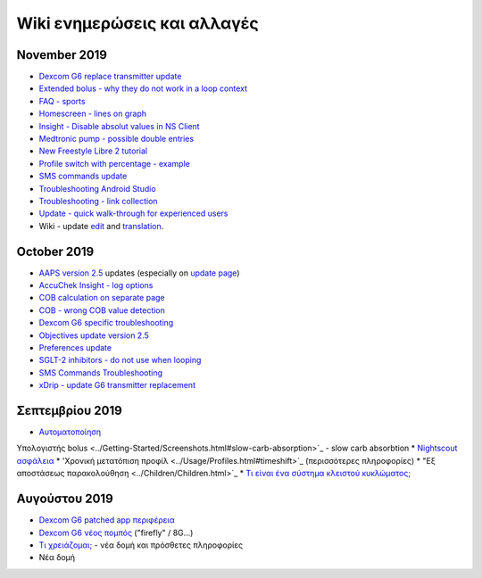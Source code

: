 Wiki ενημερώσεις και αλλαγές
**********************
November 2019
===============
* `Dexcom G6 replace transmitter update <../Configuration/xdrip.html#replace-transmitter>`_
* `Extended bolus - why they do not work in a loop context <../Usage/Extended-Carbs.html#extended-bolus>`_
* `FAQ - sports <../Getting-Started/FAQ.html#sports>`_
* `Homescreen - lines on graph <../Getting-Started/Screenshots.html#section-e>`_
* `Insight - Disable absolut values in NS Client <../Configuration/Accu-Chek-Insight-Pump.html#settings-in-aaps>`_
* `Medtronic pump - possible double entries <../Configuration/MedtronicPump.html>`_
* `New Freestyle Libre 2 tutorial <../Hardware/Libre2.html>`_
* `Profile switch with percentage - example <../Usage/Profiles.html>`_
* `SMS commands update <../Children/SMS-Commands.html>`_
* `Troubleshooting Android Studio <../Installing-AndroidAPS/troubleshooting_androidstudio.html>`_
* `Troubleshooting - link collection <../Usage/troubleshooting.html>`_
* `Update - quick walk-through for experienced users <../Installing-AndroidAPS/Update-to-new-version.html#quick-walk-through-for-experienced-users>`_
* Wiki - update `edit <../make-a-PR.md#code-syntax>`_ and `translation <../translations.html#translate-wiki-pages>`_.

October 2019
===============
* `AAPS version 2.5 <../Installing-AndroidAPS/Releasenotes.html#version-2-5-0>`_ updates (especially on `update page <../Installing-AndroidAPS/Update-to-new-version.html>`_)
* `AccuChek Insight - log options <../Configuration/Accu-Chek-Insight-Pump.html#settings-in-aaps>`_
* `COB calculation on separate page <../Usage/COB-calculation.html>`_
* `COB - wrong COB value detection <../Usage/COB-calculation.html#detection-of-wrong-cob-values>`_
* `Dexcom G6 specific troubleshooting <../Hardware/DexcomG6.html#dexcom-g6-specific-troubleshooting>`_
* `Objectives update version 2.5 <../Usage/Objectives.html>`_
* `Preferences update <../Configuration/Preferences.html>`_
* `SGLT-2 inhibitors - do not use when looping <../Module/module.html#no-use-of-sglt-2-inhibitors>`_
* `SMS Commands Troubleshooting <../Children/SMS-Commands.html#troubleshooting>`_
* `xDrip - update G6 transmitter replacement <../Configuration/xdrip.html#replace-transmitter>`_

Σεπτεμβρίου 2019
===============
* `Αυτοματοποίηση <../Usage/Automation.html>`_
Υπολογιστής bolus <../Getting-Started/Screenshots.html#slow-carb-absorption>`_ - slow carb absorbtion
* `Nightscout ασφάλεια <../Installing-AndroidAPS/Nightscout.html#security-considerations>`_
* 'Χρονική μετατόπιση προφίλ <../Usage/Profiles.html#timeshift>`_ (περισσότερες πληροφορίες)
* "Εξ αποστάσεως παρακολούθηση <../Children/Children.html>`_
* `Τι είναι ένα σύστημα κλειστού κυκλώματος; <../Getting-Started/ClosedLoop.html>`_

Αυγούστου 2019
===========
* `Dexcom G6 patched app περιφέρεια <../Hardware/DexcomG6.html#if-using-g6-with-patched-dexcom-app>`_
* `Dexcom G6 νέος πομπός <../Configuration/xdrip.html#connect-g6-transmitter-for-the-first-time>`_ ("firefly" / 8G...)
* `Τι χρειάζομαι; <../index.html#what-do-i-need>`_ - νέα δομή και πρόσθετες πληροφορίες
* Νέα δομή
